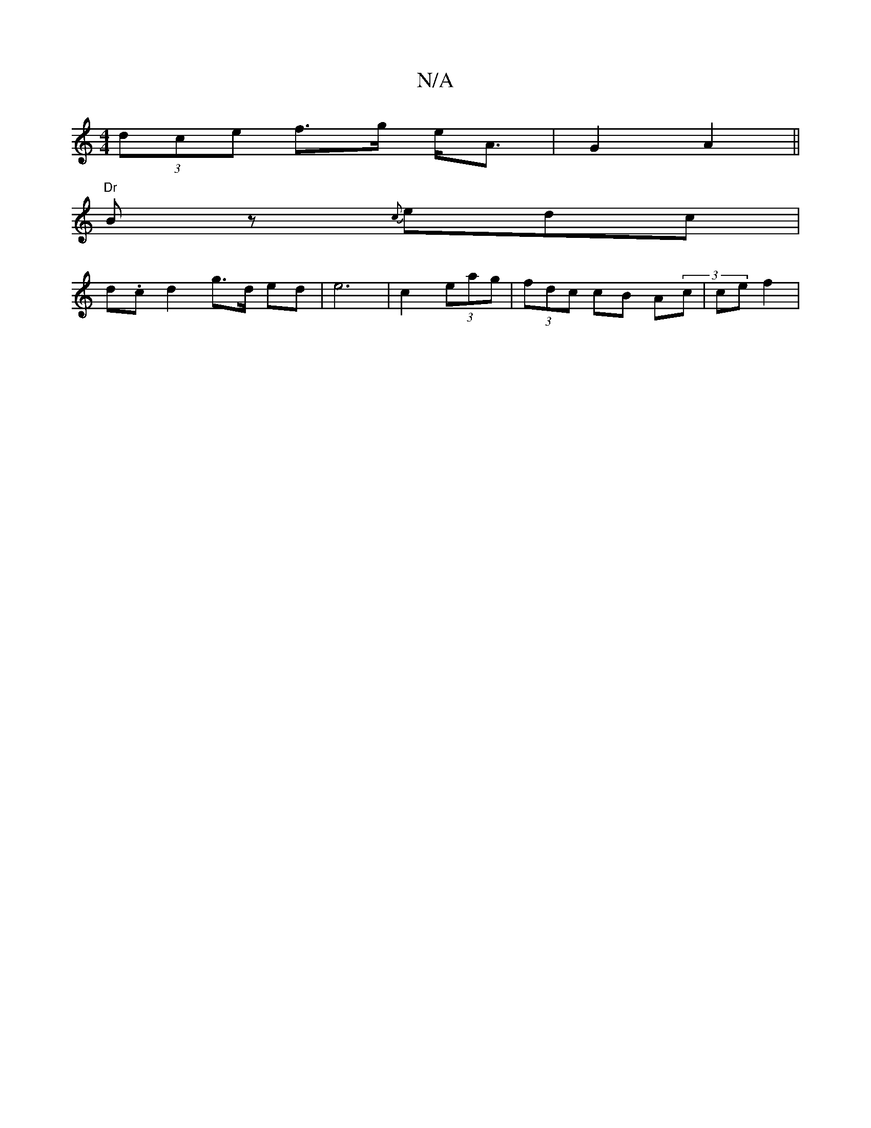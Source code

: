 X:1
T:N/A
M:4/4
R:N/A
K:Cmajor
(3dce f>g e<A | G2-A2 ||
"Dr "Bz {c}edc |
d.c d2 g>d ed | e6 | c2 (3eag | (3fdc cB A(3c | ce f2|

e2 f/a/g/f/ dc Ac (3BAD ||

|: "D"B2 A6|c2 B2 ^A2:|

|: d>c d2 | BA B>A | Ad (3ecB | A2 F>G | e>A A4 |